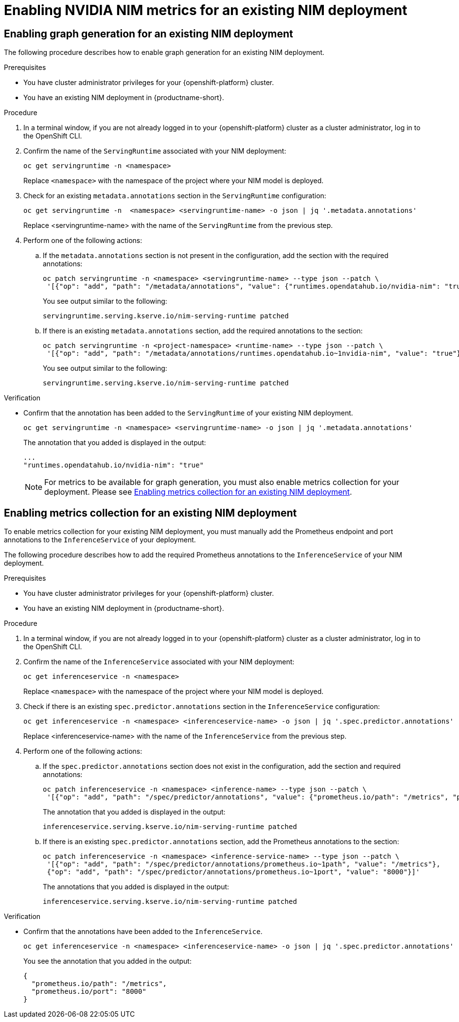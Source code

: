 :_module-type: PROCEDURE

[id="enabling-nim-metrics-for-an-existing-nim-deployment_{context}"]
= Enabling NVIDIA NIM metrics for an existing NIM deployment 

[role="_abstract"]

ifdef::self-managed[]
If you have previously deployed a NIM model in {productname-short}, and then upgraded to {vernum}, you must manually enable NIM metrics for your existing deployment by adding annotations to enable metrics collection and graph generation.
endif::[]

ifdef::cloud-service,upstream[]
If you have previously deployed a NIM model in {productname-short}, and then upgraded to the latest version, you must manually enable NIM metrics for your existing deployment by adding annotations to enable metrics collection and graph generation.
endif::[]

ifdef::self-managed[]
[NOTE]
====
NIM metrics and graphs are automatically enabled for new deployments in 2.17.
====
endif::[]
ifdef::cloud-service,upstream[]
[NOTE]
====
NIM metrics and graphs are automatically enabled for new deployments in the latest version of {productname-short}.
====
endif::[]

== Enabling graph generation for an existing NIM deployment
The following procedure describes how to enable graph generation for an existing NIM deployment.

.Prerequisites

* You have cluster administrator privileges for your {openshift-platform} cluster.
ifdef::upstream,self-managed[]
* You have downloaded and installed the OpenShift command-line interface (CLI). For more information, see link:https://docs.redhat.com/en/documentation/openshift_container_platform/{ocp-latest-version}/html/cli_tools/openshift-cli-oc#installing-openshift-cli[Installing the OpenShift CLI^].
endif::[]
ifdef::cloud-service[]
* You have downloaded and installed the OpenShift command-line interface (CLI). For more information, see link:https://docs.openshift.com/dedicated/cli_reference/openshift_cli/getting-started-cli.html#installing-openshift-cli[Installing the OpenShift CLI^] (Red Hat OpenShift Dedicated) or link:https://docs.openshift.com/rosa/cli_reference/openshift_cli/getting-started-cli.html#installing-openshift-cli[Installing the OpenShift CLI^] (Red Hat OpenShift Service on AWS).
endif::[]
* You have an existing NIM deployment in {productname-short}.

.Procedure
. In a terminal window, if you are not already logged in to your {openshift-platform} cluster as a cluster administrator, log in to the OpenShift CLI.
. Confirm the name of the `ServingRuntime` associated with your NIM deployment:
+
[source]
----
oc get servingruntime -n <namespace>
----  
+
Replace `<namespace>` with the namespace of the project where your NIM model is deployed. 
. Check for an existing `metadata.annotations` section in the `ServingRuntime` configuration:
+
[source]
----
oc get servingruntime -n  <namespace> <servingruntime-name> -o json | jq '.metadata.annotations'
---- 
+
Replace <servingruntime-name> with the name of the `ServingRuntime` from the previous step.
. Perform one of the following actions:
.. If the `metadata.annotations` section is not present in the configuration, add the section with the required annotations:
+
[source]
----
oc patch servingruntime -n <namespace> <servingruntime-name> --type json --patch \
 '[{"op": "add", "path": "/metadata/annotations", "value": {"runtimes.opendatahub.io/nvidia-nim": "true"}}]'
----
+
You see output similar to the following:
+
[source]
----
servingruntime.serving.kserve.io/nim-serving-runtime patched
----
.. If there is an existing `metadata.annotations` section, add the required annotations to the section:
+
[source]
----
oc patch servingruntime -n <project-namespace> <runtime-name> --type json --patch \
 '[{"op": "add", "path": "/metadata/annotations/runtimes.opendatahub.io~1nvidia-nim", "value": "true"}]'
----
+
You see output similar to the following:
+
[source]
----
servingruntime.serving.kserve.io/nim-serving-runtime patched
----

 
.Verification

* Confirm that the annotation has been added to the `ServingRuntime` of your existing NIM deployment.
+
[source]
----
oc get servingruntime -n <namespace> <servingruntime-name> -o json | jq '.metadata.annotations'
----
+
The annotation that you added is displayed in the output:
+
[source]
----
...
"runtimes.opendatahub.io/nvidia-nim": "true"
----
+
[NOTE]
====
For metrics to be available for graph generation, you must also enable metrics collection for your deployment. Please see link:{rhoaidocshome}{default-format-url}/managing_and_monitoring_models/managing_and_monitoring_models_on_the_nvidia_nim_model_serving_platform#enabling-nim-metrics-for-an-existing-nim-deployment_cluster-admin[Enabling metrics collection for an existing NIM deployment].
====

== Enabling metrics collection for an existing NIM deployment

To enable metrics collection for your existing NIM deployment, you must manually add the Prometheus endpoint and port annotations to the `InferenceService` of your deployment. 

The following procedure describes how to add the required Prometheus annotations to the `InferenceService` of your NIM deployment. 

.Prerequisites

* You have cluster administrator privileges for your {openshift-platform} cluster.
ifdef::upstream,self-managed[]
* You have downloaded and installed the OpenShift command-line interface (CLI). For more information, see link:https://docs.redhat.com/en/documentation/openshift_container_platform/{ocp-latest-version}/html/cli_tools/openshift-cli-oc#installing-openshift-cli[Installing the OpenShift CLI^].
endif::[]
ifdef::cloud-service[]
* You have downloaded and installed the OpenShift command-line interface (CLI). For more information, see link:https://docs.openshift.com/dedicated/cli_reference/openshift_cli/getting-started-cli.html#installing-openshift-cli[Installing the OpenShift CLI^] (Red Hat OpenShift Dedicated) or link:https://docs.openshift.com/rosa/cli_reference/openshift_cli/getting-started-cli.html#installing-openshift-cli[Installing the OpenShift CLI^] (Red Hat OpenShift Service on AWS).
endif::[]
* You have an existing NIM deployment in {productname-short}.

.Procedure
. In a terminal window, if you are not already logged in to your {openshift-platform} cluster as a cluster administrator, log in to the OpenShift CLI.
. Confirm the name of the `InferenceService` associated with your NIM deployment:
+
[source]
----
oc get inferenceservice -n <namespace>
----
+
Replace `<namespace>` with the namespace of the project where your NIM model is deployed.
. Check if there is an existing `spec.predictor.annotations` section in the `InferenceService` configuration:
+
[source]
----
oc get inferenceservice -n <namespace> <inferenceservice-name> -o json | jq '.spec.predictor.annotations'
----
+
Replace <inferenceservice-name> with the name of the `InferenceService` from the previous step.
. Perform one of the following actions:
.. If the `spec.predictor.annotations` section does not exist in the configuration, add the section and required annotations:
+
[source]
----
oc patch inferenceservice -n <namespace> <inference-name> --type json --patch \
 '[{"op": "add", "path": "/spec/predictor/annotations", "value": {"prometheus.io/path": "/metrics", "prometheus.io/port": "8000"}}]'
----
+
The annotation that you added is displayed in the output:
+
[source]
----
inferenceservice.serving.kserve.io/nim-serving-runtime patched
----
.. If there is an existing `spec.predictor.annotations` section, add the Prometheus annotations to the section:
+
[source]
----
oc patch inferenceservice -n <namespace> <inference-service-name> --type json --patch \
 '[{"op": "add", "path": "/spec/predictor/annotations/prometheus.io~1path", "value": "/metrics"},
 {"op": "add", "path": "/spec/predictor/annotations/prometheus.io~1port", "value": "8000"}]'
---- 
+
The annotations that you added is displayed in the output:
+
[source]
----
inferenceservice.serving.kserve.io/nim-serving-runtime patched
----

.Verification

* Confirm that the annotations have been added to the `InferenceService`.
+
[source]
----
oc get inferenceservice -n <namespace> <inferenceservice-name> -o json | jq '.spec.predictor.annotations'
----
+
You see the annotation that you added in the output:
+
[source]
----
{
  "prometheus.io/path": "/metrics",
  "prometheus.io/port": "8000"
}
----


// [role="_additional-resources"]
// .Additional resources
